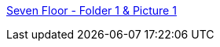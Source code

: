 :jbake-type: post
:jbake-status: published
:jbake-title: Seven Floor - Folder 1 & Picture 1
:jbake-tags: web,adult,gallerie,érotisme,porn,_mois_avr.,_année_2005
:jbake-date: 2005-04-04
:jbake-depth: ../
:jbake-uri: shaarli/1112614519000.adoc
:jbake-source: https://nicolas-delsaux.hd.free.fr/Shaarli?searchterm=http%3A%2F%2Fwww.7floor.net%2Finside.php&searchtags=web+adult+gallerie+%C3%A9rotisme+porn+_mois_avr.+_ann%C3%A9e_2005
:jbake-style: shaarli

http://www.7floor.net/inside.php[Seven Floor - Folder 1 & Picture 1]


